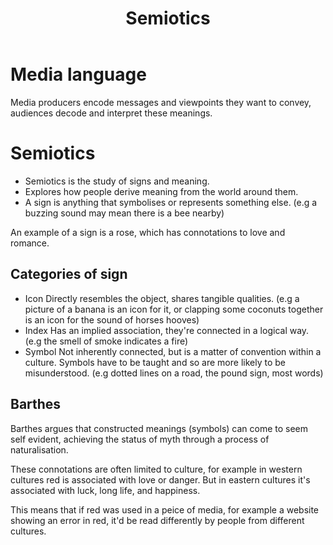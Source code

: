 #+title: Semiotics

* Media language
 Media producers encode messages and viewpoints they want to convey, audiences decode and interpret these meanings.
* Semiotics
- Semiotics is the study of signs and meaning.
- Explores how people derive meaning from the world around them.
- A sign is anything that symbolises or represents something else.
  (e.g a buzzing sound may mean there is a bee nearby)
An example of a sign is a rose, which has connotations to love and romance.
** Categories of sign
- Icon
  Directly resembles the object, shares tangible qualities.
  (e.g a picture of a banana is an icon for it, or clapping some coconuts together is an icon for the sound of horses hooves)
- Index
  Has an implied association, they're connected in a logical way.
  (e.g the smell of smoke indicates a fire)
- Symbol
  Not inherently connected, but is a matter of convention within a culture. Symbols have to be taught and so are more likely to be misunderstood.
  (e.g dotted lines on a road, the pound sign, most words)
** Barthes
 Barthes argues that constructed meanings (symbols) can come to seem self evident, achieving the status of myth through a process of naturalisation.

 These connotations are often limited to culture, for example in western cultures red is associated with love or danger. But in eastern cultures it's associated with luck, long life, and happiness.

 This means that if red was used in a peice of media, for example a website showing an error in red, it'd be read differently by people from different cultures.
